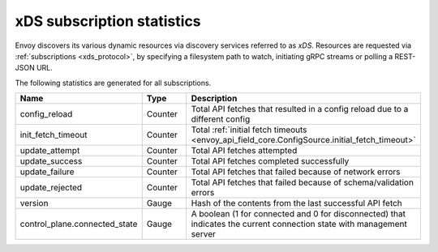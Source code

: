 .. _subscription_statistics:

xDS subscription statistics
===========================

Envoy discovers its various dynamic resources via discovery
services referred to as *xDS*. Resources are requested via :ref:`subscriptions <xds_protocol>`, 
by specifying a filesystem path to watch, initiating gRPC streams or polling a REST-JSON URL. 

The following statistics are generated for all subscriptions.

.. csv-table::
  :header: Name, Type, Description
  :widths: 1, 1, 2

  config_reload, Counter, Total API fetches that resulted in a config reload due to a different config
  init_fetch_timeout, Counter, Total :ref:`initial fetch timeouts <envoy_api_field_core.ConfigSource.initial_fetch_timeout>`
  update_attempt, Counter, Total API fetches attempted
  update_success, Counter, Total API fetches completed successfully
  update_failure, Counter, Total API fetches that failed because of network errors
  update_rejected, Counter, Total API fetches that failed because of schema/validation errors
  version, Gauge, Hash of the contents from the last successful API fetch
  control_plane.connected_state, Gauge, A boolean (1 for connected and 0 for disconnected) that indicates the current connection state with management server
